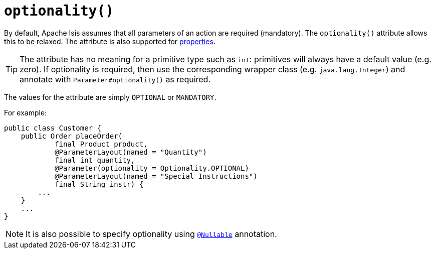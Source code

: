 [[_rgant-Parameter_optionality]]
= `optionality()`
:Notice: Licensed to the Apache Software Foundation (ASF) under one or more contributor license agreements. See the NOTICE file distributed with this work for additional information regarding copyright ownership. The ASF licenses this file to you under the Apache License, Version 2.0 (the "License"); you may not use this file except in compliance with the License. You may obtain a copy of the License at. http://www.apache.org/licenses/LICENSE-2.0 . Unless required by applicable law or agreed to in writing, software distributed under the License is distributed on an "AS IS" BASIS, WITHOUT WARRANTIES OR  CONDITIONS OF ANY KIND, either express or implied. See the License for the specific language governing permissions and limitations under the License.
:_basedir: ../
:_imagesdir: images/




By default, Apache Isis assumes that all parameters of an action are required (mandatory).  The `optionality()` attribute allows this to be relaxed.  The attribute is also supported for xref:rgant.adoc#_rgant-Property_optionality[properties].


[TIP]
====
The attribute has no meaning for a primitive type such as `int`: primitives will always have a default value (e.g. zero).  If optionality is required, then use the corresponding wrapper class (e.g. `java.lang.Integer`) and annotate with `Parameter#optionality()` as required.
====

The values for the attribute are simply `OPTIONAL` or `MANDATORY`.

For example:

[source,java]
----
public class Customer {
    public Order placeOrder(
            final Product product,
            @ParameterLayout(named = "Quantity")
            final int quantity,
            @Parameter(optionality = Optionality.OPTIONAL)
            @ParameterLayout(named = "Special Instructions")
            final String instr) {
        ...
    }
    ...
}
----


[NOTE]
====
It is also possible to specify optionality using xref:rgant.adoc#_rgant_Nullable[`@Nullable`] annotation.
====
